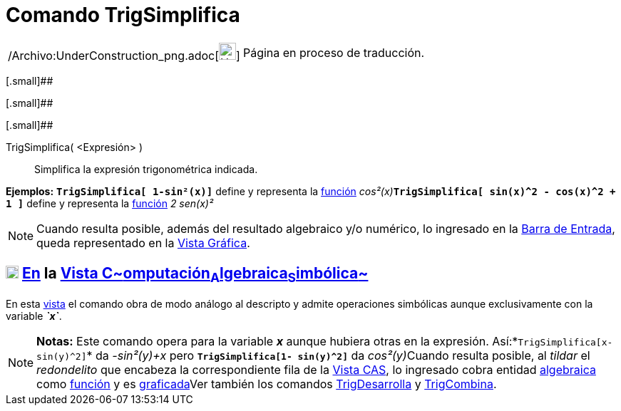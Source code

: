 = Comando TrigSimplifica
:page-en: commands/TrigSimplify_Command
ifdef::env-github[:imagesdir: /es/modules/ROOT/assets/images]

[width="100%",cols="50%,50%",]
|===
a|
/Archivo:UnderConstruction_png.adoc[image:24px-UnderConstruction.png[UnderConstruction.png,width=24,height=24]]

|Página en proceso de traducción.
|===

[.small]##

[.small]##

[.small]##

TrigSimplifica( <Expresión> )::
  Simplifica la expresión trigonométrica indicada.

[EXAMPLE]
====

*Ejemplos:* *`++TrigSimplifica[ 1-sin²(x)]++`* define y representa la xref:/Funciones.adoc[función]
__cos²(x)__**`++TrigSimplifica[ sin(x)^2 - cos(x)^2 + 1 ]++`** define y representa la xref:/Funciones.adoc[función] _2
sen(x)²_

====

[NOTE]
====

Cuando resulta posible, además del resultado algebraico y/o numérico, lo ingresado en la
xref:/Barra_de_Entrada.adoc[Barra de Entrada], queda representado en la xref:/Vista_Gráfica.adoc[Vista Gráfica].

====

== xref:/Vista_CAS.adoc[image:18px-Menu_view_cas.svg.png[Menu view cas.svg,width=18,height=18]] xref:/commands/Comandos_Específicos_CAS_(Cálculo_Avanzado).adoc[En] la xref:/Vista_CAS.adoc[Vista C~[.small]#omputación#~A~[.small]#lgebraica#~S~[.small]#imbólica#~]

En esta xref:/Vista_CAS.adoc[vista] el comando obra de modo análogo al descripto y admite operaciones simbólicas aunque
exclusivamente con la variable *_`++x++`_*.

[NOTE]
====

*Notas:* Este comando opera para la variable *_x_* aunque hubiera otras en la expresión.
Así:*`++TrigSimplifica[x- sin(y)^2]++`* da _-sin²(y)+x_ pero *`++TrigSimplifica[1- sin(y)^2]++`* da __cos²(y)__Cuando
resulta posible, al _tildar_ el _redondelito_ que encabeza la correspondiente fila de la xref:/Vista_CAS.adoc[Vista
CAS], lo ingresado cobra entidad xref:/Vista_Algebraica.adoc[algebraica] como xref:/Funciones.adoc[función] y es
xref:/Vista_Gráfica.adoc[graficada]Ver también los comandos xref:/commands/TrigDesarrolla.adoc[TrigDesarrolla] y
xref:/commands/TrigCombina.adoc[TrigCombina].

====
